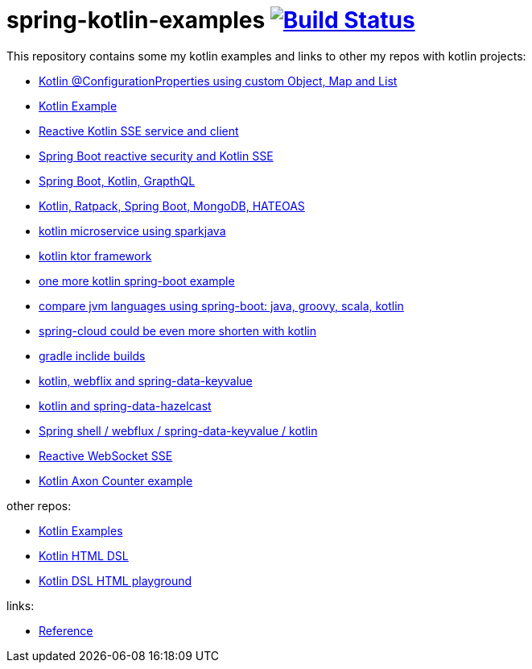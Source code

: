 = spring-kotlin-examples image:https://travis-ci.org/daggerok/spring-kotlin-examples.svg?branch=master["Build Status", link="https://travis-ci.org/daggerok/spring-kotlin-examples"]

This repository contains some my kotlin examples and links to other my repos with kotlin projects:

- link:spring-boot-kotlin-config-props/[Kotlin @ConfigurationProperties using custom Object, Map and List]
- link:spring-kotlin-example/[Kotlin Example]
- link:reactive-kotlin-sse/[Reactive Kotlin SSE service and client]
- link:reactive-secured-sse/[Spring Boot reactive security and Kotlin SSE]
- link:../../../boot-graphql/[Spring Boot, Kotlin, GrapthQL]
- link:../../../kotlin-ratpack-spring-boot-mongo-hateoas/[Kotlin, Ratpack, Spring Boot, MongoDB, HATEOAS]
- link:../../../spark-kotlin-micro/[kotlin microservice using sparkjava]
- link:../../../kotlin-ktor/[kotlin ktor framework]
- link:../../../ktboot/[one more kotlin spring-boot example]
- link:../../../learn-jvm[compare jvm languages using spring-boot: java, groovy, scala, kotlin]
- link:../../../spring-cloud-zuul-gateway/[spring-cloud could be even more shorten with kotlin]
- link:../../../gradle-inclide-builds/[gradle inclide builds]
- link:../../../spring-data-examples/tree/master/key-value/[kotlin, webflix and spring-data-keyvalue]
- link:../../../spring-data-examples/tree/master/key-value-hazelcast/[kotlin and spring-data-hazelcast]
- link:../../../spring-5-examples/tree/master/spring-shell[Spring shell / webflux / spring-data-keyvalue / kotlin]
- link:../../../spring-5-examples/tree/master/reactive-websocket-sse/[Reactive WebSocket SSE]
- link:https://github.com/daggerok/spring-examples/tree/master/axon-counter[Kotlin Axon Counter example]

other repos:

- link:https://github.com/daggerok/kotlin-examples/[Kotlin Examples]
- link:https://github.com/daggerok/kotlin-html-dsl/[Kotlin HTML DSL]
- link:https://github.com/daggerok/kotlin-dsl-html/[Kotlin DSL HTML playground]

links:

- link:https://docs.spring.io/spring/docs/current/spring-framework-reference/kotlin.html[Reference]
